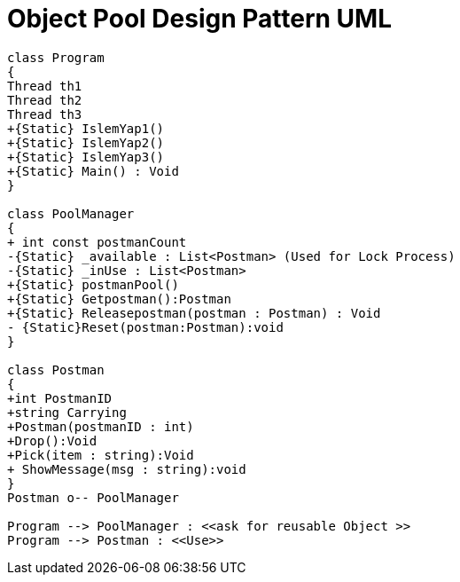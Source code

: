 = Object Pool Design Pattern UML

[plantuml,ObjectPool,png]
----
class Program
{
Thread th1
Thread th2
Thread th3
+{Static} IslemYap1()
+{Static} IslemYap2()
+{Static} IslemYap3()
+{Static} Main() : Void
}

class PoolManager
{
+ int const postmanCount
-{Static} _available : List<Postman> (Used for Lock Process)
-{Static} _inUse : List<Postman>
+{Static} postmanPool()
+{Static} Getpostman():Postman
+{Static} Releasepostman(postman : Postman) : Void
- {Static}Reset(postman:Postman):void
}

class Postman
{
+int PostmanID
+string Carrying
+Postman(postmanID : int)
+Drop():Void
+Pick(item : string):Void
+ ShowMessage(msg : string):void
}
Postman o-- PoolManager

Program --> PoolManager : <<ask for reusable Object >>
Program --> Postman : <<Use>>





----